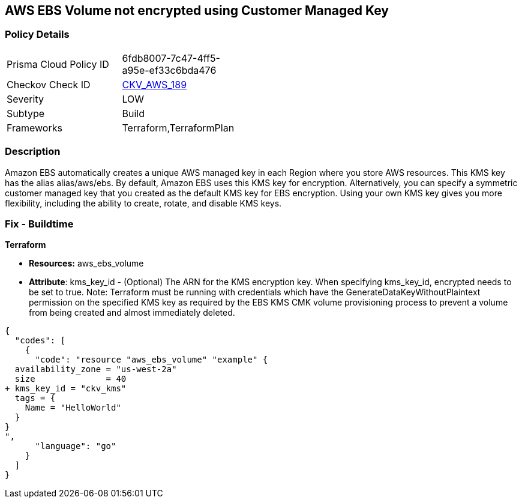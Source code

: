 == AWS EBS Volume not encrypted using Customer Managed Key


=== Policy Details 

[width=45%]
[cols="1,1"]
|=== 
|Prisma Cloud Policy ID 
| 6fdb8007-7c47-4ff5-a95e-ef33c6bda476

|Checkov Check ID 
| https://github.com/bridgecrewio/checkov/tree/master/checkov/terraform/checks/resource/aws/EBSVolumeEncryptedWithCMK.py[CKV_AWS_189]

|Severity
|LOW

|Subtype
|Build

|Frameworks
|Terraform,TerraformPlan

|=== 



=== Description 


Amazon EBS automatically creates a unique AWS managed key in each Region where you store AWS resources.
This KMS key has the alias alias/aws/ebs.
By default, Amazon EBS uses this KMS key for encryption.
Alternatively, you can specify a symmetric customer managed key that you created as the default KMS key for EBS encryption.
Using your own KMS key gives you more flexibility, including the ability to create, rotate, and disable KMS keys.

=== Fix - Buildtime


*Terraform* 


* *Resources:* aws_ebs_volume
* *Attribute*: kms_key_id - (Optional) The ARN for the KMS encryption key.
When specifying kms_key_id, encrypted needs to be set to true.
Note: Terraform must be running with credentials which have the GenerateDataKeyWithoutPlaintext permission on the specified KMS key as required by the EBS KMS CMK volume provisioning process to prevent a volume from being created and almost immediately deleted.


[source,go]
----
{
  "codes": [
    {
      "code": "resource "aws_ebs_volume" "example" {
  availability_zone = "us-west-2a"
  size              = 40
+ kms_key_id = "ckv_kms"
  tags = {
    Name = "HelloWorld"
  }
}
",
      "language": "go"
    }
  ]
}
----
